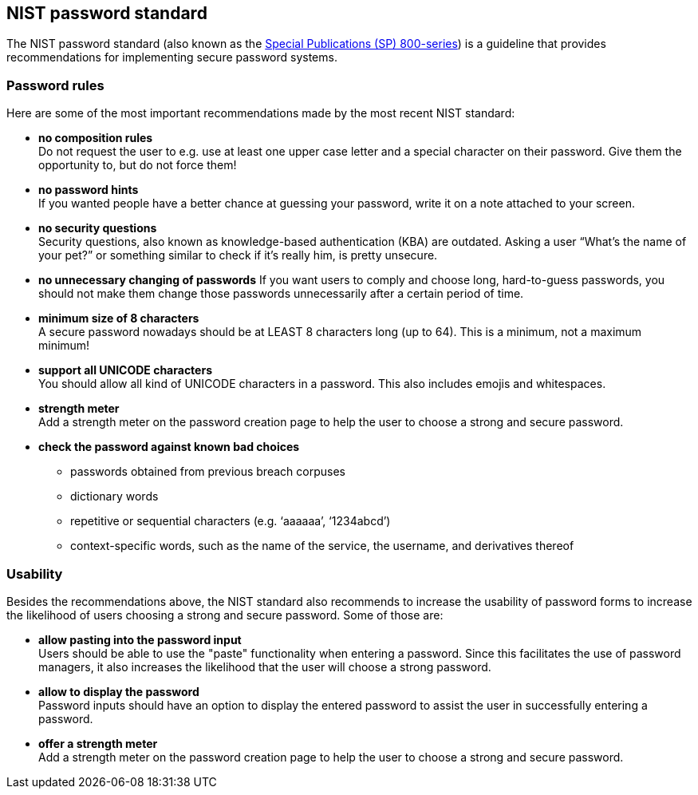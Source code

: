 == NIST password standard

The NIST password standard (also known as the https://pages.nist.gov/800-63-3/sp800-63b.html[Special Publications (SP) 800-series]) is a guideline that provides recommendations for implementing secure password systems.

=== Password rules
Here are some of the most important recommendations made by the most recent NIST standard:

- *no composition rules* +
  Do not request the user to e.g. use at least one upper case letter and a special character on their password.
  Give them the opportunity to, but do not force them!
- *no password hints* +
  If you wanted people have a better chance at guessing your password, write it on a note attached to your screen.
- *no security questions* +
  Security questions, also known as knowledge-based authentication (KBA) are outdated.
  Asking a user “What’s the name of your pet?” or something similar to check if it’s really him, is pretty unsecure.
- *no unnecessary changing of passwords*
  If you want users to comply and choose long, hard-to-guess passwords, you should not make them change those passwords unnecessarily after a certain period of time.
- *minimum size of 8 characters* +
  A secure password nowadays should be at LEAST 8 characters long (up to 64).
  This is a minimum, not a maximum minimum!
- *support all UNICODE characters* +
  You should allow all kind of UNICODE characters in a password.
  This also includes emojis and whitespaces.
- *strength meter* +
  Add a strength meter on the password creation page to help the user to choose a strong and secure password.
- *check the password against known bad choices*
  * passwords obtained from previous breach corpuses
  * dictionary words
  * repetitive or sequential characters (e.g. ‘aaaaaa’, ‘1234abcd’)
  * context-specific words, such as the name of the service, the username, and derivatives thereof

=== Usability

Besides the recommendations above, the NIST standard also recommends to increase the usability of password forms to increase the likelihood of users choosing a strong and secure password. Some of those are:

- *allow pasting into the password input* +
  Users should be able to use the "paste" functionality when entering a password.
  Since this facilitates the use of password managers, it also increases the likelihood that the user will choose a strong password.
- *allow to display the password* +
  Password inputs should have an option to display the entered password to assist the user in successfully entering a password.
- *offer a strength meter* +
  Add a strength meter on the password creation page to help the user to choose a strong and secure password.